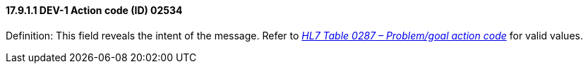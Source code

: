 ==== 17.9.1.1 DEV-1 Action code (ID) 02534

Definition: This field reveals the intent of the message. Refer to file:///E:\V2\v2.9%20final%20Nov%20from%20Frank\V29_CH02C_Tables.docx#HL70287[_HL7 Table 0287 – Problem/goal action code_] for valid values.

